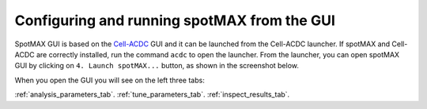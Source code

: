 .. _Cell-ACDC: https://cell-acdc.readthedocs.io/en/latest/index.html

Configuring and running spotMAX from the GUI
============================================

SpotMAX GUI is based on the `Cell-ACDC`_ GUI and it can be launched from the 
Cell-ACDC launcher. If spotMAX and Cell-ACDC are correctly installed, run the 
command ``acdc`` to open the launcher. From the launcher, you can open spotMAX 
GUI by clicking on ``4. Launch spotMAX...`` button, as shown in the screenshot below.

.. image:: images/1_launch_spotmax_from_acdc.png
    :alt: Launching spotMAX from Cell-ACDC
    :width: 300
    :align: center

When you open the GUI you will see on the left three tabs:

.. image:: images/2_spotmax_gui_tabs.png
    :alt: Launching spotMAX from Cell-ACDC
    :width: 600
    :align: center

 
:ref:`analysis_parameters_tab`.
:ref:`tune_parameters_tab`.
:ref:`inspect_results_tab`.

